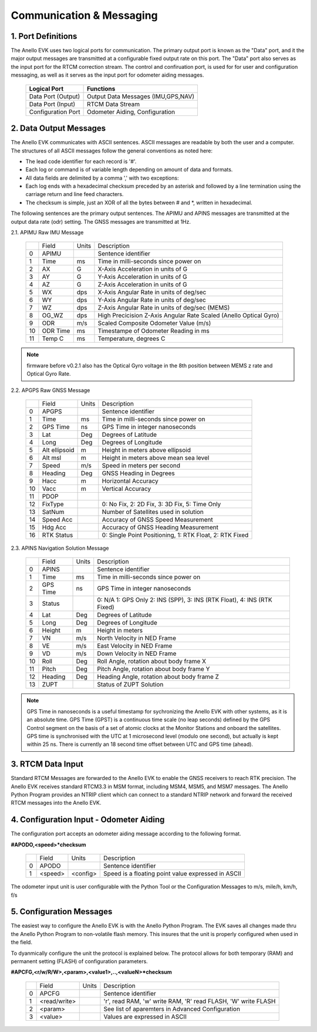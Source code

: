 Communication & Messaging
===========================

1.  Port Definitions
---------------------

The Anello EVK uses two logical ports for communication.  The primary output port is known as the "Data" port,
and it the major output messages are transmitted at a configurable fixed output rate on this port.  The "Data"
port also serves as the input port for the RTCM correction stream.  The control and confiruation port, is used
for for user and configuration messaging, as well as it serves as the input port for odometer aiding messages.

    +-------------------------+-----------------------------------+
    | **Logical Port**        |  **Functions**                    |
    +-------------------------+-----------------------------------+
    |  Data Port  (Output)    | Output Data Messages (IMU,GPS,NAV)|
    +-------------------------+-----------------------------------+
    |  Data Port  (Input)     | RTCM Data Stream                  |
    +-------------------------+-----------------------------------+
    |  Configuration  Port    | Odometer Aiding, Configuration    |
    +-------------------------+-----------------------------------+
     

2.  Data Output Messages
-------------------------

The Anello EVK communicates with ASCII sentences.
ASCII messages are readable by both the user and a computer. The structures of all ASCII messages follow the 
general conventions as noted here:

-	The lead code identifier for each record is '#'.
-	Each log or command is of variable length depending on amount of data and formats.
-	All data fields are delimited by a comma ',' with two exceptions:
-	Each log ends with a hexadecimal checksum preceded by an asterisk and followed by a line termination using the carriage return and line feed characters.  
-	The checksum is simple, just an XOR of all the bytes between # and *, written in hexadecimal.


The following sentences are the primary output sentences.  The APIMU and APINS messages are transmitted at the output data rate (odr) setting. The GNSS
messages are transmitted at 1Hz.

2.1. APIMU Raw IMU Message

  +---+------------+-----------+-----------------------------------------------------------------------+
  |   | Field      |  Units    |  Description                                                          |
  +---+------------+-----------+-----------------------------------------------------------------------+
  | 0 | APIMU      |           |  Sentence identifier                                                  |
  +---+------------+-----------+-----------------------------------------------------------------------+
  | 1 | Time       |  ms       |  Time in milli-seconds since power on                                 |
  +---+------------+-----------+-----------------------------------------------------------------------+
  | 2 | AX         |  G        |  X-Axis Acceleration in units of G                                    |
  +---+------------+-----------+-----------------------------------------------------------------------+
  | 3 | AY         |  G        |  Y-Axis Acceleration in units of G                                    |
  +---+------------+-----------+-----------------------------------------------------------------------+
  | 4 | AZ         |  G        |  Z-Axis Acceleration in units of G                                    |
  +---+------------+-----------+-----------------------------------------------------------------------+
  | 5 | WX         |  dps      |  X-Axis Angular Rate in units of deg/sec                              |
  +---+------------+-----------+-----------------------------------------------------------------------+
  | 6 | WY         |  dps      |  Y-Axis Angular Rate in units of deg/sec                              |
  +---+------------+-----------+-----------------------------------------------------------------------+
  | 7 | WZ         |  dps      |  Z-Axis Angular Rate in units of deg/sec (MEMS)                       |
  +---+------------+-----------+-----------------------------------------------------------------------+
  | 8 | OG_WZ      |  dps      |  High Precicision Z-Axis Angular Rate Scaled (Anello Optical Gyro)    |
  +---+------------+-----------+-----------------------------------------------------------------------+
  | 9 | ODR        |  m/s      |  Scaled Composite Odometer Value (m/s)                                |
  +---+------------+-----------+-----------------------------------------------------------------------+
  | 10| ODR Time   |  ms       |  Timestampe of Odometer Reading in ms                                 |
  +---+------------+-----------+-----------------------------------------------------------------------+
  | 11| Temp C     |  ms       |  Temperature, degrees C                                               |
  +---+------------+-----------+-----------------------------------------------------------------------+
  
.. note:: firmware before v0.2.1 also has the Optical Gyro voltage in the 8th position between MEMS z rate and Optical Gyro Rate.

2.2. APGPS Raw GNSS Message

  +---+---------------+-----------+-----------------------------------------------------------------------+
  |   | Field         |  Units    |  Description                                                          |
  +---+---------------+-----------+-----------------------------------------------------------------------+
  | 0 | APGPS         |           |  Sentence identifier                                                  |
  +---+---------------+-----------+-----------------------------------------------------------------------+
  | 1 | Time          |  ms       |  Time in milli-seconds since power on                                 |
  +---+---------------+-----------+-----------------------------------------------------------------------+
  | 2 | GPS Time      |  ns       |  GPS Time in integer nanoseconds                                      |
  +---+---------------+-----------+-----------------------------------------------------------------------+
  | 3 | Lat           |  Deg      |  Degrees of Latitude                                                  |
  +---+---------------+-----------+-----------------------------------------------------------------------+
  | 4 | Long          |  Deg      |  Degrees of Longitude                                                 |
  +---+---------------+-----------+-----------------------------------------------------------------------+
  | 5 | Alt ellipsoid |  m        |  Height in meters above ellipsoid                                     |
  +---+---------------+-----------+-----------------------------------------------------------------------+
  | 6 | Alt msl       |  m        |  Height in meters above mean sea level                                |
  +---+---------------+-----------+-----------------------------------------------------------------------+
  | 7 | Speed         |  m/s      |  Speed in meters per second                                           |
  +---+---------------+-----------+-----------------------------------------------------------------------+
  | 8 | Heading       |  Deg      |  GNSS Heading in Degrees                                              |
  +---+---------------+-----------+-----------------------------------------------------------------------+
  | 9 | Hacc          |  m        |  Horizontal Accuracy                                                  |
  +---+---------------+-----------+-----------------------------------------------------------------------+
  | 10| Vacc          |  m        |  Vertical Accuracy                                                    |
  +---+---------------+-----------+-----------------------------------------------------------------------+
  | 11| PDOP          |           |                                                                       |
  +---+---------------+-----------+-----------------------------------------------------------------------+
  | 12| FixType       |           |  0: No Fix, 2: 2D Fix, 3: 3D Fix, 5: Time Only                        |
  +---+---------------+-----------+-----------------------------------------------------------------------+
  | 13| SatNum        |           |  Number of Satellites used in solution                                |
  +---+---------------+-----------+-----------------------------------------------------------------------+
  | 14| Speed Acc     |           |  Accuracy of GNSS Speed Measurement                                   |
  +---+---------------+-----------+-----------------------------------------------------------------------+
  | 15| Hdg Acc       |           |  Accuracy of GNSS Heading Measurement                                 |
  +---+---------------+-----------+-----------------------------------------------------------------------+
  | 16| RTK Status    |           |  0: Single Point Positioning, 1: RTK Float, 2: RTK Fixed              |
  +---+---------------+-----------+-----------------------------------------------------------------------+


2.3. APINS Navigation Solution Message

  +---+------------+-----------+------------------------------------------------------------------------------+
  |   | Field      |  Units    |  Description                                                                 |
  +---+------------+-----------+------------------------------------------------------------------------------+
  | 0 | APINS      |           |  Sentence identifier                                                         |
  +---+------------+-----------+------------------------------------------------------------------------------+
  | 1 | Time       |  ms       |  Time in milli-seconds since power on                                        |
  +---+------------+-----------+------------------------------------------------------------------------------+
  | 2 | GPS Time   |  ns       |  GPS Time in integer nanoseconds                                             |
  +---+------------+-----------+------------------------------------------------------------------------------+
  | 3 | Status     |           |  0: N/A 1: GPS Only 2: INS (SPP), 3: INS (RTK Float), 4: INS (RTK Fixed)     |
  +---+------------+-----------+------------------------------------------------------------------------------+
  | 4 | Lat        |  Deg      |  Degrees of Latitude                                                         |
  +---+------------+-----------+------------------------------------------------------------------------------+
  | 5 | Long       |  Deg      |  Degrees of Longitude                                                        |
  +---+------------+-----------+------------------------------------------------------------------------------+
  | 6 | Height     |  m        |  Height in meters                                                            |
  +---+------------+-----------+------------------------------------------------------------------------------+
  | 7 | VN         |  m/s      |  North Velocity in NED Frame                                                 |
  +---+------------+-----------+------------------------------------------------------------------------------+
  | 8 | VE         |  m/s      |  East Velocity in NED Frame                                                  |
  +---+------------+-----------+------------------------------------------------------------------------------+
  | 9 | VD         |  m/s      |  Down Velocity in NED Frame                                                  |
  +---+------------+-----------+------------------------------------------------------------------------------+
  | 10| Roll       |  Deg      |  Roll Angle, rotation about body frame X                                     |
  +---+------------+-----------+------------------------------------------------------------------------------+
  | 11| Pitch      |  Deg      |  Pitch Angle, rotation about body frame Y                                    |
  +---+------------+-----------+------------------------------------------------------------------------------+
  | 12| Heading    |  Deg      |  Heading Angle, rotation about body frame Z                                  |
  +---+------------+-----------+------------------------------------------------------------------------------+
  | 13| ZUPT       |           |  Status of ZUPT Solution                                                     |
  +---+------------+-----------+------------------------------------------------------------------------------+

.. note::
    GPS Time in nanoseconds is a useful timestamp for sychronizing the Anello EVK with other systems, as
    it is an absolute time.  GPS Time (GPST) is a continuous time scale (no leap seconds) defined by the GPS 
    Control segment on the basis of a set of atomic clocks at the Monitor Stations and onboard the satellites.
    GPS time is synchronised with the UTC at 1 microsecond level (modulo one second), but actually is kept within 25 ns.
    There is currently an 18 second time offset between UTC and GPS time (ahead).

3.  RTCM Data Input 
----------------------

Standard RTCM Messages are forwarded to the Anello EVK to enable the GNSS receivers to reach RTK precision.
The Anello EVK receives standard RTCM3.3 in MSM format, including MSM4, MSM5, and MSM7 messages.  The 
Anello Python Program provides an NTRIP client which can connect to a standard NTRIP network and forward the
received RTCM messages into the Anello EVK.

4.  Configuration Input - Odometer Aiding 
------------------------------------------

The configuration port accepts an odometer aiding message according to the following format. 

**#APODO,<speed>*checksum**

  +---+------------+-----------+-----------------------------------------------------------------------+
  |   | Field      |  Units    |  Description                                                          |
  +---+------------+-----------+-----------------------------------------------------------------------+
  | 0 | APODO      |           |  Sentence identifier                                                  |
  +---+------------+-----------+-----------------------------------------------------------------------+
  | 1 | <speed>    |  <config> |  Speed is a floating point value expressed in ASCII                   |
  +---+------------+-----------+-----------------------------------------------------------------------+

The odometer input unit is user configurable with the Python Tool or the Configuration Messages to m/s, mile/h, km/h, f/s

5.  Configuration Messages
---------------------------

The easiest way to configure the Anello EVK is with the Anello Python Program.  The EVK saves all changes made
thru the Anello Python Program to non-volatile flash memory.  This insures that the unit is properly configured when
used in the field.  

To dyanmically configure the unit the protocol is explained below.  The protocol allows for both temporary (RAM)
and permanent setting (FLASH) of configuration parameters.

**#APCFG,<r/w/R/W>,<param>,<value1>,..,<valueN>*checksum**

  +---+------------+-----------+-----------------------------------------------------------------------+
  |   | Field      |  Units    |  Description                                                          |
  +---+------------+-----------+-----------------------------------------------------------------------+
  | 0 | APCFG      |           |  Sentence identifier                                                  |
  +---+------------+-----------+-----------------------------------------------------------------------+
  | 1 |<read/write>|           |  'r', read  RAM, 'w' write RAM, 'R' read FLASH, 'W' write FLASH       |
  +---+------------+-----------+-----------------------------------------------------------------------+
  | 2 | <param>    |           |  See list of aparemters in Advanced Configuration                     |
  +---+------------+-----------+-----------------------------------------------------------------------+
  | 3 | <value>    |           |  Values are expressed in ASCII                                        |
  +---+------------+-----------+-----------------------------------------------------------------------+


